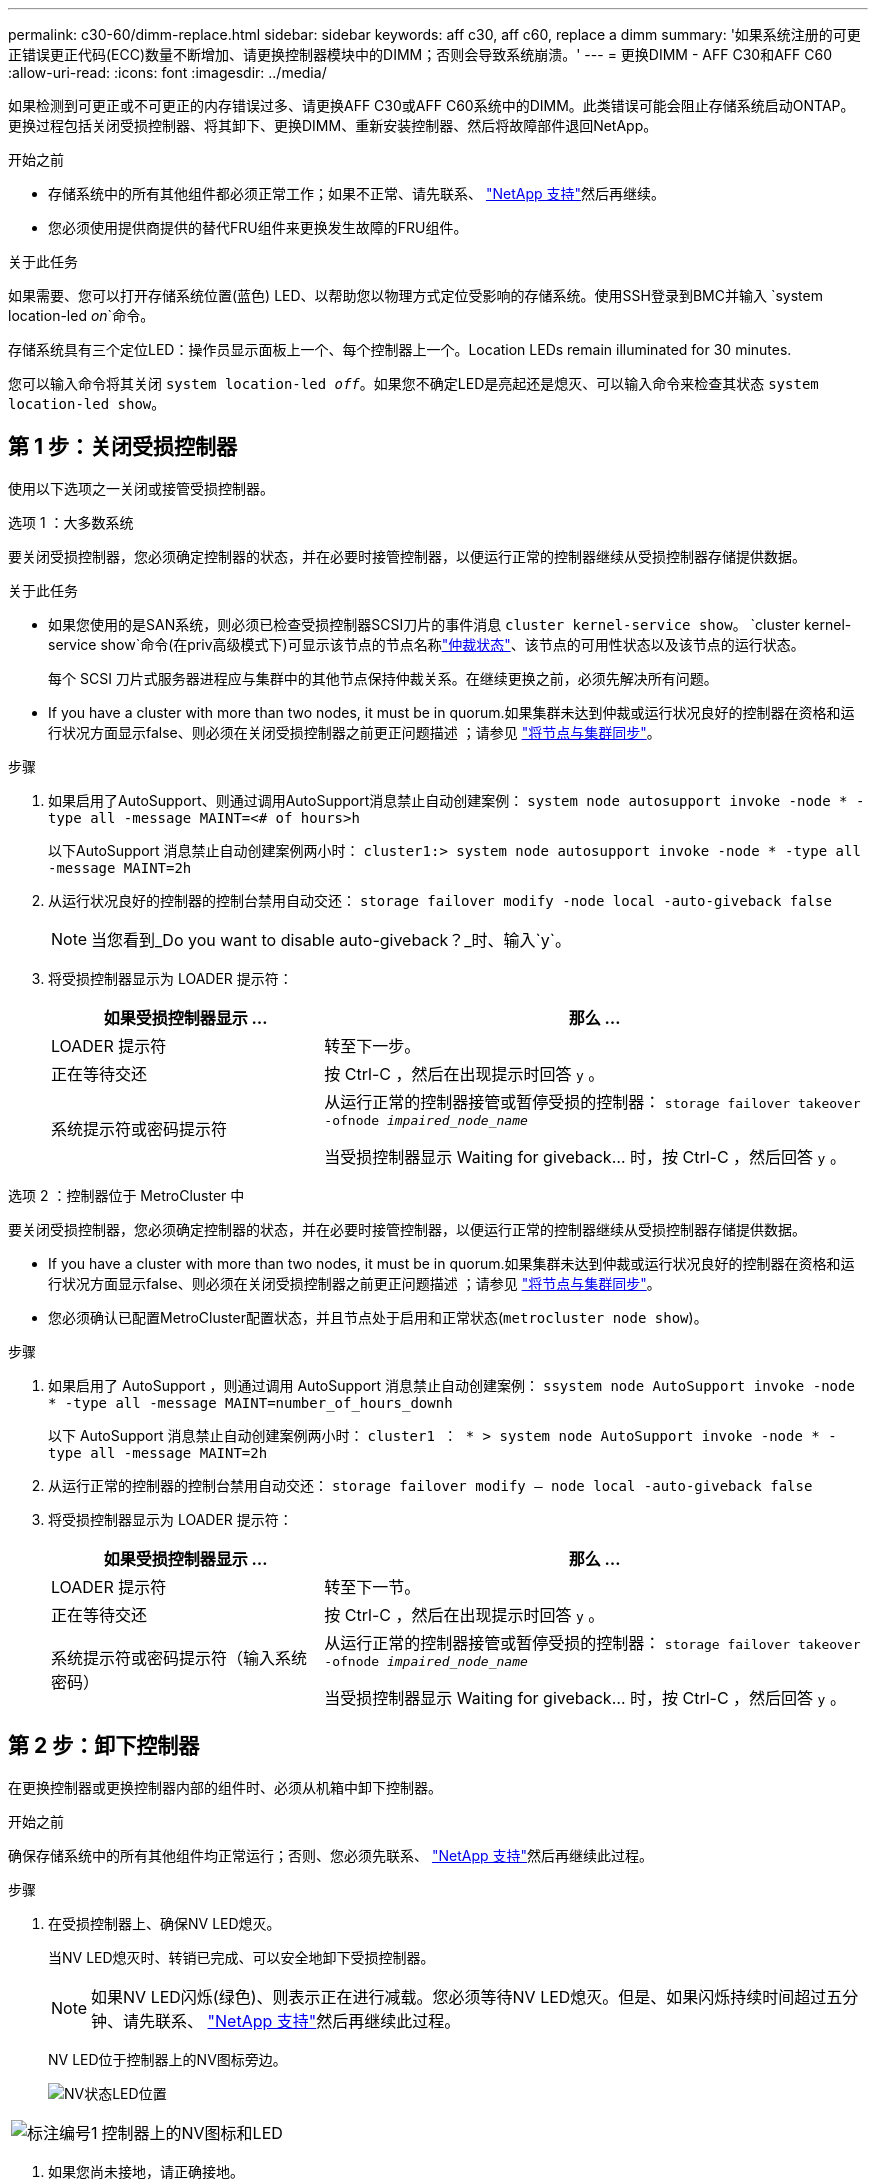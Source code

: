 ---
permalink: c30-60/dimm-replace.html 
sidebar: sidebar 
keywords: aff c30, aff c60, replace a dimm 
summary: '如果系统注册的可更正错误更正代码(ECC)数量不断增加、请更换控制器模块中的DIMM；否则会导致系统崩溃。' 
---
= 更换DIMM - AFF C30和AFF C60
:allow-uri-read: 
:icons: font
:imagesdir: ../media/


[role="lead"]
如果检测到可更正或不可更正的内存错误过多、请更换AFF C30或AFF C60系统中的DIMM。此类错误可能会阻止存储系统启动ONTAP。更换过程包括关闭受损控制器、将其卸下、更换DIMM、重新安装控制器、然后将故障部件退回NetApp。

.开始之前
* 存储系统中的所有其他组件都必须正常工作；如果不正常、请先联系、 https://mysupport.netapp.com/site/global/dashboard["NetApp 支持"]然后再继续。
* 您必须使用提供商提供的替代FRU组件来更换发生故障的FRU组件。


.关于此任务
如果需要、您可以打开存储系统位置(蓝色) LED、以帮助您以物理方式定位受影响的存储系统。使用SSH登录到BMC并输入 `system location-led _on_`命令。

存储系统具有三个定位LED：操作员显示面板上一个、每个控制器上一个。Location LEDs remain illuminated for 30 minutes.

您可以输入命令将其关闭 `system location-led _off_`。如果您不确定LED是亮起还是熄灭、可以输入命令来检查其状态 `system location-led show`。



== 第 1 步：关闭受损控制器

使用以下选项之一关闭或接管受损控制器。

[role="tabbed-block"]
====
.选项 1 ：大多数系统
--
要关闭受损控制器，您必须确定控制器的状态，并在必要时接管控制器，以便运行正常的控制器继续从受损控制器存储提供数据。

.关于此任务
* 如果您使用的是SAN系统，则必须已检查受损控制器SCSI刀片的事件消息  `cluster kernel-service show`。 `cluster kernel-service show`命令(在priv高级模式下)可显示该节点的节点名称link:https://docs.netapp.com/us-en/ontap/system-admin/display-nodes-cluster-task.html["仲裁状态"]、该节点的可用性状态以及该节点的运行状态。
+
每个 SCSI 刀片式服务器进程应与集群中的其他节点保持仲裁关系。在继续更换之前，必须先解决所有问题。

* If you have a cluster with more than two nodes, it must be in quorum.如果集群未达到仲裁或运行状况良好的控制器在资格和运行状况方面显示false、则必须在关闭受损控制器之前更正问题描述 ；请参见 link:https://docs.netapp.com/us-en/ontap/system-admin/synchronize-node-cluster-task.html?q=Quorum["将节点与集群同步"^]。


.步骤
. 如果启用了AutoSupport、则通过调用AutoSupport消息禁止自动创建案例： `system node autosupport invoke -node * -type all -message MAINT=<# of hours>h`
+
以下AutoSupport 消息禁止自动创建案例两小时： `cluster1:> system node autosupport invoke -node * -type all -message MAINT=2h`

. 从运行状况良好的控制器的控制台禁用自动交还： `storage failover modify -node local -auto-giveback false`
+

NOTE: 当您看到_Do you want to disable auto-giveback？_时、输入`y`。

. 将受损控制器显示为 LOADER 提示符：
+
[cols="1,2"]
|===
| 如果受损控制器显示 ... | 那么 ... 


 a| 
LOADER 提示符
 a| 
转至下一步。



 a| 
正在等待交还
 a| 
按 Ctrl-C ，然后在出现提示时回答 `y` 。



 a| 
系统提示符或密码提示符
 a| 
从运行正常的控制器接管或暂停受损的控制器： `storage failover takeover -ofnode _impaired_node_name_`

当受损控制器显示 Waiting for giveback... 时，按 Ctrl-C ，然后回答 `y` 。

|===


--
.选项 2 ：控制器位于 MetroCluster 中
--
要关闭受损控制器，您必须确定控制器的状态，并在必要时接管控制器，以便运行正常的控制器继续从受损控制器存储提供数据。

* If you have a cluster with more than two nodes, it must be in quorum.如果集群未达到仲裁或运行状况良好的控制器在资格和运行状况方面显示false、则必须在关闭受损控制器之前更正问题描述 ；请参见 link:https://docs.netapp.com/us-en/ontap/system-admin/synchronize-node-cluster-task.html?q=Quorum["将节点与集群同步"^]。
* 您必须确认已配置MetroCluster配置状态，并且节点处于启用和正常状态(`metrocluster node show`)。


.步骤
. 如果启用了 AutoSupport ，则通过调用 AutoSupport 消息禁止自动创建案例： `ssystem node AutoSupport invoke -node * -type all -message MAINT=number_of_hours_downh`
+
以下 AutoSupport 消息禁止自动创建案例两小时： `cluster1 ： * > system node AutoSupport invoke -node * -type all -message MAINT=2h`

. 从运行正常的控制器的控制台禁用自动交还： `storage failover modify – node local -auto-giveback false`
. 将受损控制器显示为 LOADER 提示符：
+
[cols="1,2"]
|===
| 如果受损控制器显示 ... | 那么 ... 


 a| 
LOADER 提示符
 a| 
转至下一节。



 a| 
正在等待交还
 a| 
按 Ctrl-C ，然后在出现提示时回答 `y` 。



 a| 
系统提示符或密码提示符（输入系统密码）
 a| 
从运行正常的控制器接管或暂停受损的控制器： `storage failover takeover -ofnode _impaired_node_name_`

当受损控制器显示 Waiting for giveback... 时，按 Ctrl-C ，然后回答 `y` 。

|===


--
====


== 第 2 步：卸下控制器

在更换控制器或更换控制器内部的组件时、必须从机箱中卸下控制器。

.开始之前
确保存储系统中的所有其他组件均正常运行；否则、您必须先联系、 https://mysupport.netapp.com/site/global/dashboard["NetApp 支持"]然后再继续此过程。

.步骤
. 在受损控制器上、确保NV LED熄灭。
+
当NV LED熄灭时、转销已完成、可以安全地卸下受损控制器。

+

NOTE: 如果NV LED闪烁(绿色)、则表示正在进行减载。您必须等待NV LED熄灭。但是、如果闪烁持续时间超过五分钟、请先联系、 https://mysupport.netapp.com/site/global/dashboard["NetApp 支持"]然后再继续此过程。

+
NV LED位于控制器上的NV图标旁边。

+
image::../media/drw_g_nvmem_led_ieops-1839.svg[NV状态LED位置]



[cols="1,4"]
|===


 a| 
image::../media/icon_round_1.png[标注编号1]
 a| 
控制器上的NV图标和LED

|===
. 如果您尚未接地，请正确接地。
. 断开受损控制器的电源：
+

NOTE: 电源(PSU)没有电源开关。

+
[cols="1,2"]
|===
| 如果您要断开... | 那么 ... 


 a| 
交流PSU
 a| 
.. 打开电源线固定器。
.. 从PSU上拔下电源线、并将其放在一旁。




 a| 
直流PSU
 a| 
.. 拧下D-sub直流电源线连接器上的两颗指旋螺钉。
.. 从PSU上拔下电源线、并将其放在一旁。


|===
. 从受损控制器上拔下所有缆线。
+
跟踪电缆的连接位置。

. 删除受损控制器：
+
下图显示了卸下控制器时控制器手柄(从控制器左侧开始)的操作：

+
image::../media/drw_g_and_t_handles_remove_ieops-1837.svg[用于删除控制器的控制器句柄操作]

+
[cols="1,4"]
|===


 a| 
image::../media/icon_round_1.png[标注编号1]
 a| 
在控制器的两端、向外推垂直锁定卡舌以释放手柄。



 a| 
image::../media/icon_round_2.png[标注编号2]
 a| 
** 朝您的方向拉动手柄、将控制器从中间板上取下。
+
拉动时、手柄会从控制器中伸出、然后您会感觉到一些阻力、请继续拉动。

** 将控制器滑出机箱、同时支撑控制器底部、然后将其放在平稳的表面上。




 a| 
image::../media/icon_round_3.png[标注编号3]
 a| 
如果需要、竖直旋转手柄(位于卡舌旁边)以将其移开。

|===
. 逆时针旋转指旋螺钉以打开控制器护盖、然后打开护盖。




== 第 3 步：更换 DIMM

要更换DIMM、请找到控制器中出现故障的DIMM、然后按照特定的步骤顺序进行操作。

. 如果您尚未接地，请正确接地。
. 找到控制器上的DIMM、并确定出现故障的DIMM。
+

NOTE: 有关DIMM的确切位置、请参阅 https://hwu.netapp.com["NetApp Hardware Universe"]或控制器盖上的FRU示意图。

. 卸下故障DIMM：
+
image::../media/drw_g_dimm_ieops-1873.svg[更换DIMM]

+
[cols="1,4"]
|===


 a| 
image::../media/icon_round_1.png[标注编号1]
 a| 
DIMM插槽编号和位置。


NOTE: 根据您的存储系统型号、您将有两个或四个DIMM。



 a| 
image::../media/icon_round_2.png[标注编号2]
 a| 
** 记下插槽中DIMM的方向、以便可以使用相同的方向插入更换用的DIMM。
** 缓慢地拉开DIMM插槽两端的两个DIMM弹出卡舌、以弹出故障DIMM。



IMPORTANT: 小心握住 DIMM 的边角或边缘，以避免对 DIMM 电路板组件施加压力。



 a| 
image::../media/icon_round_3.png[标注编号3]
 a| 
向上提起DIMM并将其从插槽中取出。

弹出器凸耳保持打开位置。

|===
. 安装替代DIMM：
+
.. 从防静电包装袋中取出更换用的 DIMM 。
.. 确保连接器上的DIMM弹出卡舌处于打开位置。
.. 拿住DIMM的边角、然后将DIMM垂直插入插槽。
+
DIMM 底部插脚之间的槽口应与插槽中的卡舌对齐。

+
正确插入后、DIMM可以轻松插入、但要紧紧固定在插槽中。如果您认为DIMM插入不正确、请重新插入DIMM。

.. 目视检查DIMM、确保其均匀对齐并完全插入插槽。
.. 小心而稳固地向下推 DIMM 的上边缘，直到弹出器卡舌卡入到位，卡入到位于 DIMM 两端的缺口上。






== 第 4 步：重新安装控制器

将控制器重新安装到机箱中并重新启动。

.关于此任务
下图显示了重新安装控制器时控制器手柄(从控制器左侧开始)的操作、可用作其余控制器重新安装步骤的参考。

image::../media/drw_g_and_t_handles_reinstall_ieops-1838.svg[用于安装控制器的控制器句柄操作]

[cols="1,4"]
|===


 a| 
image::../media/icon_round_1.png[标注编号1]
 a| 
如果在维修控制器时竖直旋转控制器手柄(卡舌旁边)以使其移出、请将其向下旋转至水平位置。



 a| 
image::../media/icon_round_2.png[标注编号2]
 a| 
将手柄推至一半以将控制器重新插入机箱、然后在系统提示时按、直至控制器完全就位。



 a| 
image::../media/icon_round_3.png[标注编号3]
 a| 
将手柄旋转至竖直位置、并使用锁定卡舌锁定到位。

|===
.步骤
. 合上控制器护盖、然后顺时针旋转指旋螺钉、直到拧紧为止。
. 将控制器插入机箱一半。
+
将控制器背面与机箱中的开口对齐、然后使用手柄轻轻推动控制器。

+

NOTE: 在系统指示之前、请勿将控制器完全插入机箱。

. 将控制台电缆连接到控制器上的控制台端口和笔记本电脑、以便笔记本电脑在控制器重新启动时接收控制台消息。
. 将控制器完全装入机箱：
+
.. 用力推动手柄、直至控制器与中板接触并完全就位。
+

NOTE: 将控制器滑入机箱时、请勿用力过度、否则可能会损坏连接器。

.. 向上旋转控制器手柄、并使用卡舌锁定到位。
+

NOTE: 控制器在机箱中完全就位后立即开始启动。



. 通过按CTRL-C将控制器转到Loader提示符以中止自动启动。
. 设置控制器上的时间和日期：
+
确保处于控制器的Loader提示符处。

+
.. 显示控制器上的日期和时间：
+
`show date`

+

NOTE: 时间和日期默认为GMT。您可以选择以本地时间和24小时模式显示。

.. 设置GMT的当前时间：
+
`set time hh:mm:ss`

+
您可以从运行状况良好的节点获取当前GMT：

+
`date -u`

.. 在GMT中设置当前日期：
+
`set date mm/dd/yyyy`

+
您可以从运行状况良好的节点获取当前GMT：+
`date -u`



. 根据需要重新对控制器进行配置。
. 将电源线重新连接到电源(PSU)。
+
在PSU恢复供电后、状态LED应为绿色。

+
[cols="1,2"]
|===
| 如果您要重新连接... | 那么 ... 


 a| 
交流PSU
 a| 
.. 将电源线插入PSU。
.. 使用电源线固定器固定电源线。




 a| 
直流PSU
 a| 
.. 将D-sub直流电源线连接器插入PSU。
.. 拧紧两颗指旋螺钉、将D-sub直流电源线连接器固定至PSU。


|===




== 第 5 步：将故障部件退回 NetApp

按照套件随附的 RMA 说明将故障部件退回 NetApp 。 https://mysupport.netapp.com/site/info/rma["部件退回和更换"]有关详细信息、请参见页面。

